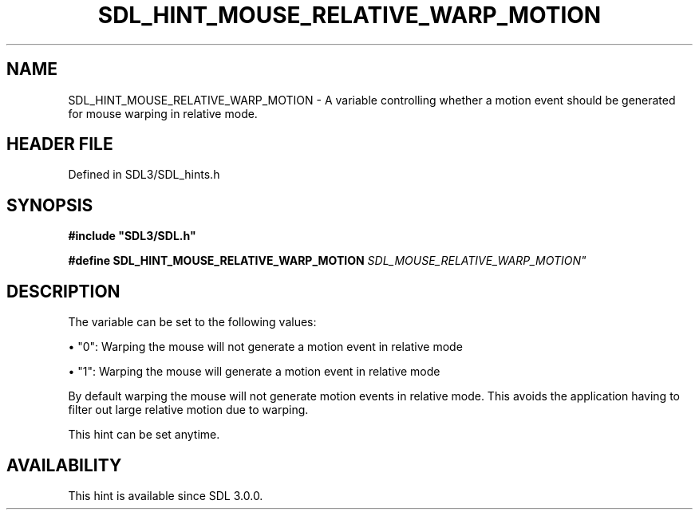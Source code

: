 .\" This manpage content is licensed under Creative Commons
.\"  Attribution 4.0 International (CC BY 4.0)
.\"   https://creativecommons.org/licenses/by/4.0/
.\" This manpage was generated from SDL's wiki page for SDL_HINT_MOUSE_RELATIVE_WARP_MOTION:
.\"   https://wiki.libsdl.org/SDL_HINT_MOUSE_RELATIVE_WARP_MOTION
.\" Generated with SDL/build-scripts/wikiheaders.pl
.\"  revision SDL-prerelease-3.1.1-227-gd42d66149
.\" Please report issues in this manpage's content at:
.\"   https://github.com/libsdl-org/sdlwiki/issues/new
.\" Please report issues in the generation of this manpage from the wiki at:
.\"   https://github.com/libsdl-org/SDL/issues/new?title=Misgenerated%20manpage%20for%20SDL_HINT_MOUSE_RELATIVE_WARP_MOTION
.\" SDL can be found at https://libsdl.org/
.de URL
\$2 \(laURL: \$1 \(ra\$3
..
.if \n[.g] .mso www.tmac
.TH SDL_HINT_MOUSE_RELATIVE_WARP_MOTION 3 "SDL 3.1.1" "SDL" "SDL3 FUNCTIONS"
.SH NAME
SDL_HINT_MOUSE_RELATIVE_WARP_MOTION \- A variable controlling whether a motion event should be generated for mouse warping in relative mode\[char46]
.SH HEADER FILE
Defined in SDL3/SDL_hints\[char46]h

.SH SYNOPSIS
.nf
.B #include \(dqSDL3/SDL.h\(dq
.PP
.BI "#define SDL_HINT_MOUSE_RELATIVE_WARP_MOTION  "SDL_MOUSE_RELATIVE_WARP_MOTION"
.fi
.SH DESCRIPTION
The variable can be set to the following values:


\(bu "0": Warping the mouse will not generate a motion event in relative mode

\(bu "1": Warping the mouse will generate a motion event in relative mode

By default warping the mouse will not generate motion events in relative
mode\[char46] This avoids the application having to filter out large relative
motion due to warping\[char46]

This hint can be set anytime\[char46]

.SH AVAILABILITY
This hint is available since SDL 3\[char46]0\[char46]0\[char46]

